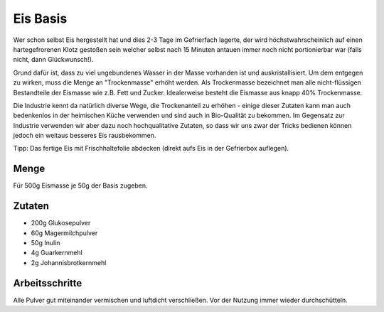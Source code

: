 Eis Basis
=========

Wer schon selbst Eis hergestellt hat und dies 2-3 Tage im Gefrierfach lagerte, der wird höchstwahrscheinlich auf
einen hartegefrorenen Klotz gestoßen sein welcher selbst nach 15 Minuten antauen immer noch nicht portionierbar war
(falls nicht, dann Glückwunsch!).

Grund dafür ist, dass zu viel ungebundenes Wasser in der Masse vorhanden ist und auskristallisiert. Um dem entgegen
zu wirken, muss die Menge an "Trockenmasse" erhöht werden. Als Trockenmasse bezeichnet man alle nicht-flüssigen
Bestandteile der Eismasse wie z.B. Fett und Zucker. Idealerweise besteht die Eismasse aus knapp 40% Trockenmasse.

Die Industrie kennt da natürlich diverse Wege, die Trockenanteil zu erhöhen - einige dieser Zutaten kann man auch
bedenkenlos in der heimischen Küche verwenden und sind auch in Bio-Qualität zu bekommen. Im Gegensatz zur Industrie
verwenden wir aber dazu noch hochqualitative Zutaten, so dass wir uns zwar der Tricks bedienen können jedoch ein
weitaus besseres Eis rausbekommen.

Tipp: Das fertige Eis mit Frischhaltefolie abdecken (direkt aufs Eis in der Gefrierbox auflegen).

Menge
-----

Für 500g Eismasse je 50g der Basis zugeben.

Zutaten
-------

* 200g Glukosepulver
* 60g Magermilchpulver
* 50g Inulin
* 4g Guarkernmehl
* 2g Johannisbrotkernmehl

Arbeitsschritte
---------------

Alle Pulver gut miteinander vermischen und luftdicht verschließen. Vor der Nutzung immer wieder durchschütteln.